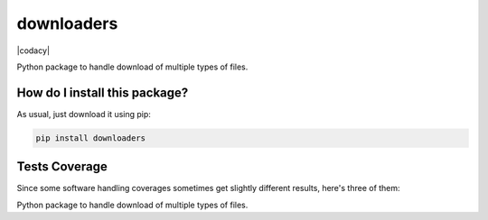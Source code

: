 downloaders
=========================================================================================
|travis| |sonar_quality| |sonar_maintainability| |codacy|
|code_climate_maintainability| |pip| |downloads|

Python package to handle download of multiple types of files.

How do I install this package?
----------------------------------------------
As usual, just download it using pip:

.. code:: shell

    pip install downloaders

Tests Coverage
----------------------------------------------
Since some software handling coverages sometimes
get slightly different results, here's three of them:

|coveralls| |sonar_coverage| |code_climate_coverage|

Python package to handle download of multiple types of files.

.. |travis| image:: https://travis-ci.org/LucaCappelletti94/downloaders.png
   :target: https://travis-ci.org/LucaCappelletti94/downloaders
   :alt: Travis CI build

.. |sonar_quality| image:: https://sonarcloud.io/api/project_badges/measure?project=LucaCappelletti94_downloaders&metric=alert_status
    :target: https://sonarcloud.io/dashboard/index/LucaCappelletti94_downloaders
    :alt: SonarCloud Quality

.. |sonar_maintainability| image:: https://sonarcloud.io/api/project_badges/measure?project=LucaCappelletti94_downloaders&metric=sqale_rating
    :target: https://sonarcloud.io/dashboard/index/LucaCappelletti94_downloaders
    :alt: SonarCloud Maintainability

.. |sonar_coverage| image:: https://sonarcloud.io/api/project_badges/measure?project=LucaCappelletti94_downloaders&metric=coverage
    :target: https://sonarcloud.io/dashboard/index/LucaCappelletti94_downloaders
    :alt: SonarCloud Coverage

.. |coveralls| image:: https://coveralls.io/repos/github/LucaCappelletti94/downloaders/badge.svg?branch=master
    :target: https://coveralls.io/github/LucaCappelletti94/downloaders?branch=master
    :alt: Coveralls Coverage

.. |pip| image:: https://badge.fury.io/py/downloaders.svg
    :target: https://badge.fury.io/py/downloaders
    :alt: Pypi project

.. |downloads| image:: https://pepy.tech/badge/downloaders
    :target: https://pepy.tech/project/downloaders
    :alt: Pypi total project downloads

.. |codacy| 
    :alt: Codacy Maintainability

.. |code_climate_maintainability| image:: https://api.codeclimate.com/v1/badges/35fb30e0228dbd2a03cc/maintainability
    :target: https://codeclimate.com/github/LucaCappelletti94/downloaders/maintainability
    :alt: Maintainability

.. |code_climate_coverage| image:: https://api.codeclimate.com/v1/badges/35fb30e0228dbd2a03cc/test_coverage
    :target: https://codeclimate.com/github/LucaCappelletti94/downloaders/test_coverage
    :alt: Code Climate Coverage
